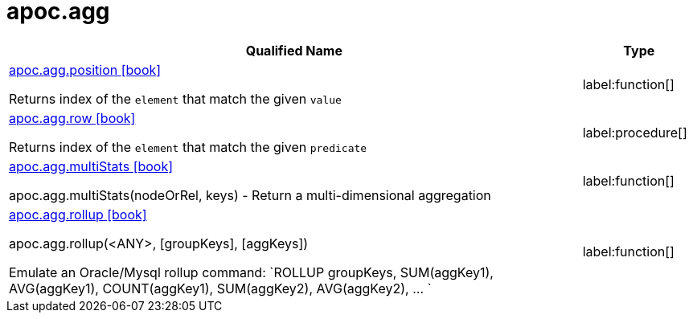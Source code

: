 
= apoc.agg
:description: This section contains reference documentation for the apoc.agg procedures.

[.procedures, opts=header, cols='5a,1a']
|===
| Qualified Name | Type
|xref::overview/apoc.agg/apoc.agg.position.adoc[apoc.agg.position icon:book[]]

Returns index of the `element` that match the given `value`
|label:function[]

|xref::overview/apoc.agg/apoc.agg.row.adoc[apoc.agg.row icon:book[]]

Returns index of the `element` that match the given `predicate`
|label:procedure[]

|xref::overview/apoc.agg/apoc.agg.multiStats.adoc[apoc.agg.multiStats icon:book[]]

apoc.agg.multiStats(nodeOrRel, keys) - Return a multi-dimensional aggregation
|label:function[]

|xref::overview/apoc.agg/apoc.agg.rollup.adoc[apoc.agg.rollup icon:book[]]

apoc.agg.rollup(<ANY>, [groupKeys], [aggKeys])

Emulate an Oracle/Mysql rollup command: `ROLLUP groupKeys, SUM(aggKey1), AVG(aggKey1), COUNT(aggKey1), SUM(aggKey2), AVG(aggKey2), ... `
|label:function[]
|===

